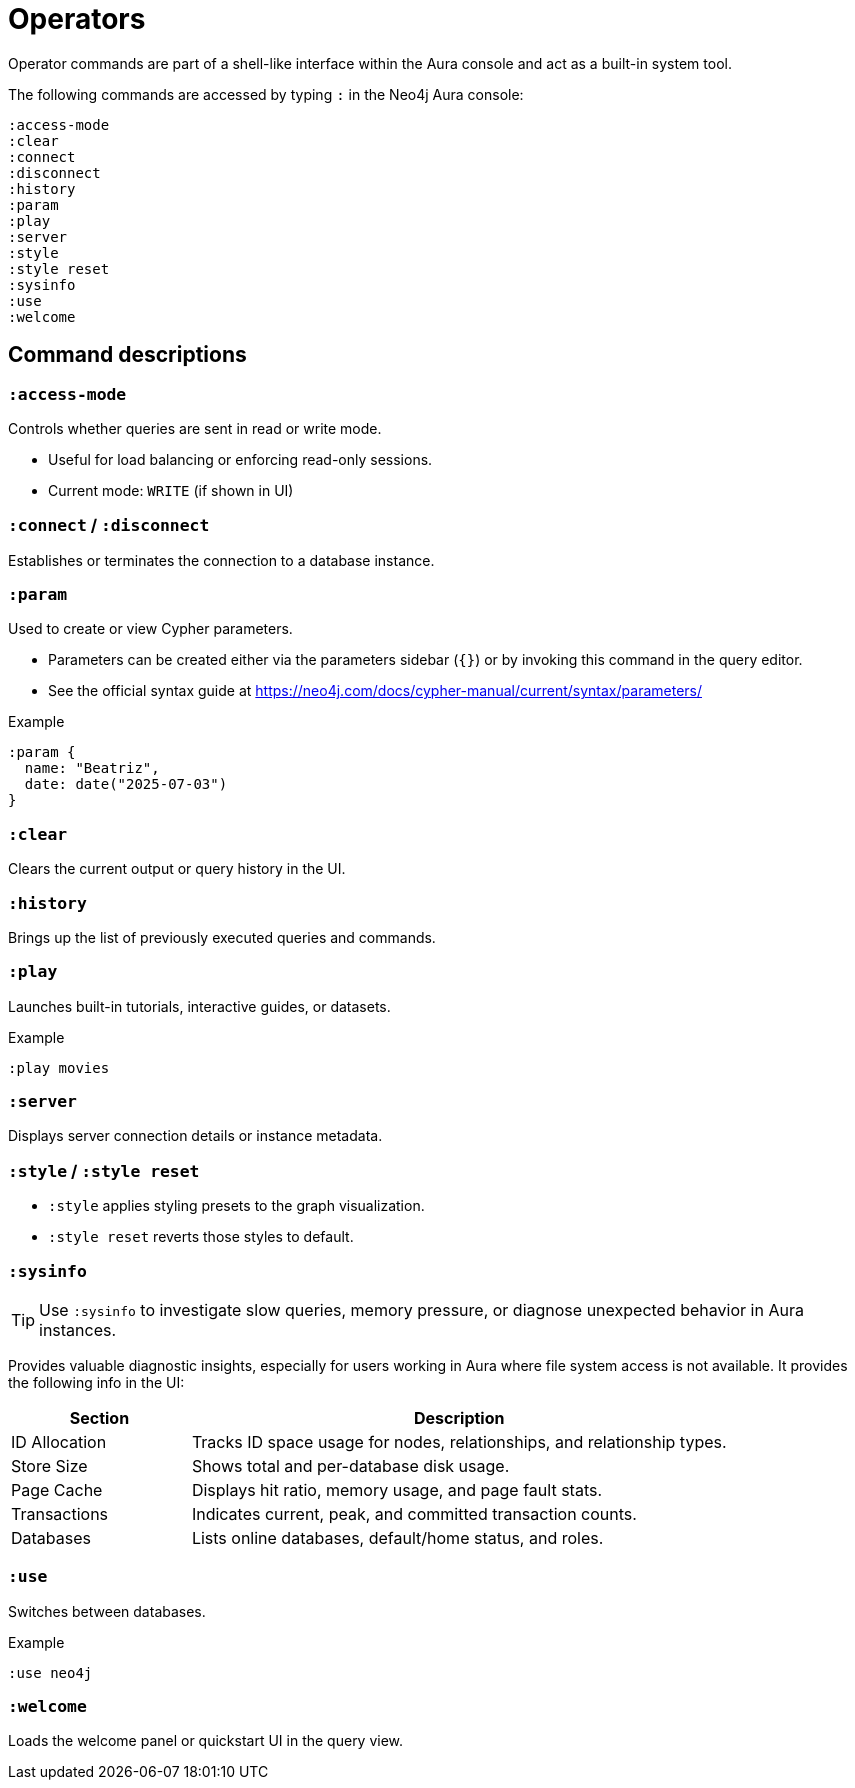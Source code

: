 = Operators

Operator commands are part of a shell-like interface within the Aura console and act as a built-in system tool.

The following commands are accessed by typing `:` in the Neo4j Aura console:

[source,cypher]
----
:access-mode
:clear
:connect
:disconnect
:history
:param
:play
:server
:style
:style reset
:sysinfo
:use
:welcome
----

== Command descriptions

=== `:access-mode`

Controls whether queries are sent in read or write mode.

- Useful for load balancing or enforcing read-only sessions.
- Current mode: `WRITE` (if shown in UI)

=== `:connect` / `:disconnect`

Establishes or terminates the connection to a database instance.

=== `:param`

Used to create or view Cypher parameters.

- Parameters can be created either via the parameters sidebar (`{}`) or by invoking this command in the query editor.
- See the official syntax guide at https://neo4j.com/docs/cypher-manual/current/syntax/parameters/

.Example
[source,cypher]
----
:param {
  name: "Beatriz",
  date: date("2025-07-03")
}
----

=== `:clear`

Clears the current output or query history in the UI.

=== `:history`

Brings up the list of previously executed queries and commands.

=== `:play` 

Launches built-in tutorials, interactive guides, or datasets.

.Example
[source,cypher]
----
:play movies
----

=== `:server`

Displays server connection details or instance metadata.

=== `:style` / `:style reset`

- `:style` applies styling presets to the graph visualization.
- `:style reset` reverts those styles to default.

=== `:sysinfo`

[TIP]
====
Use `:sysinfo` to investigate slow queries, memory pressure, or diagnose unexpected behavior in Aura instances.
====

Provides valuable diagnostic insights, especially for users working in Aura where file system access is not available.
It provides the following info in the UI:

[cols="1,3"]
|===
| *Section* | *Description*

| ID Allocation
| Tracks ID space usage for nodes, relationships, and relationship types.

| Store Size
| Shows total and per-database disk usage.

| Page Cache
| Displays hit ratio, memory usage, and page fault stats.

| Transactions
| Indicates current, peak, and committed transaction counts.

| Databases
| Lists online databases, default/home status, and roles.
|===

=== `:use`

Switches between databases.

.Example
[source,cypher]
----
:use neo4j
----

=== `:welcome`

Loads the welcome panel or quickstart UI in the query view.

